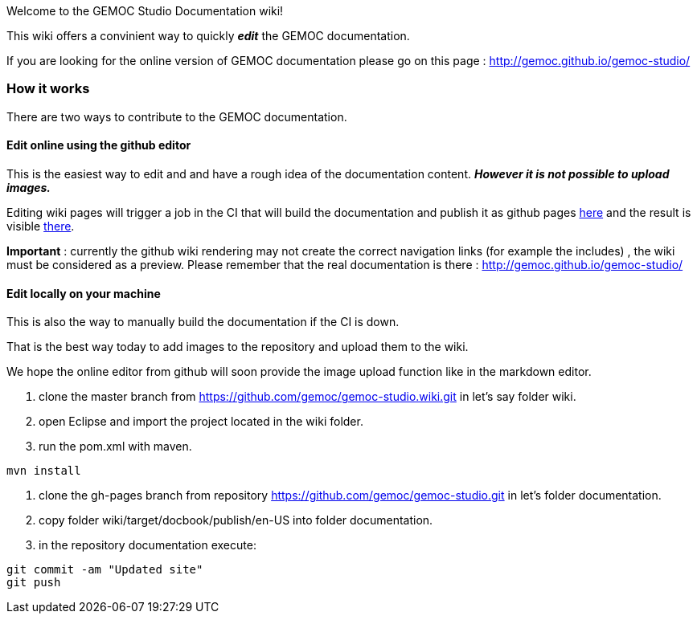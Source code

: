
Welcome to the GEMOC Studio Documentation wiki! 

This wiki offers a convinient way to quickly *_edit_* the GEMOC documentation.

If you are looking for the online version of GEMOC documentation please go on this page : http://gemoc.github.io/gemoc-studio/[http://gemoc.github.io/gemoc-studio/]

=== How it works
There are two ways to contribute to the GEMOC documentation.

==== Edit online using the github editor
This is the easiest way to edit and and have a rough idea of the documentation content.
*_However it is not possible to upload images._*

Editing wiki pages will trigger a job in the CI that will build the documentation and publish it as github pages link:https://github.com/gemoc/gemoc-studio/tree/gh-pages[here] and the result is visible link:http://gemoc.github.io/gemoc-studio/[there].

*Important* : currently the github wiki rendering may not create the correct navigation links (for example the includes) , the wiki must be considered as a preview. Please remember that the real documentation is there :
http://gemoc.github.io/gemoc-studio/

==== Edit locally on your machine
This is also the way to manually build the documentation if the CI is down.

That is the best way today to add images to the repository and upload them to the wiki.

We hope the online editor from github will soon provide the image upload function like in the markdown editor.

1. clone the master branch from https://github.com/gemoc/gemoc-studio.wiki.git in let's say folder wiki.
2. open Eclipse and import the project located in the wiki folder.
3. run the pom.xml with maven.
----
mvn install
----
4. clone the gh-pages branch from repository https://github.com/gemoc/gemoc-studio.git in let's folder documentation.
5. copy folder wiki/target/docbook/publish/en-US into folder documentation.
6. in the repository documentation execute:
----
git commit -am "Updated site"
git push
----
